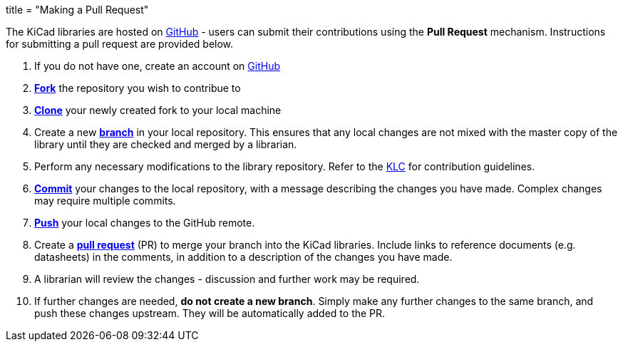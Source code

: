 +++
title = "Making a Pull Request"
+++

The KiCad libraries are hosted on https://github.com/kicad[GitHub] - users can submit their contributions using the *Pull Request* mechanism. Instructions for submitting a pull request are provided below.

1. If you do not have one, create an account on https://github.com/join[GitHub]
1. link:https://help.github.com/articles/fork-a-repo[**Fork**] the repository you wish to contribue to
1. link:https://help.github.com/articles/fetching-a-remote[**Clone**] your newly created fork to your local machine
1. Create a new link:https://help.github.com/articles/github-glossary/#branch[**branch**] in your local repository. This ensures that any local changes are not mixed with the master copy of the library until they are checked and merged by a librarian.
1. Perform any necessary modifications to the library repository. Refer to the link:/libraries/klc[KLC] for contribution guidelines.
1. link:https://help.github.com/articles/github-glossary/#commit[**Commit**] your changes to the local repository, with a message describing the changes you have made. Complex changes may require multiple commits.
1. link:https://help.github.com/articles/github-glossary/#push[**Push**] your local changes to the GitHub remote.
1. Create a link:https://help.github.com/articles/using-pull-requests[**pull request**] (PR) to merge your branch into the KiCad libraries. Include links to reference documents (e.g. datasheets) in the comments, in addition to a description of the changes you have made.
1. A librarian will review the changes - discussion and further work may be required.
1. If further changes are needed, *do not create a new branch*. Simply make any further changes to the same branch, and push these changes upstream. They will be automatically added to the PR.
